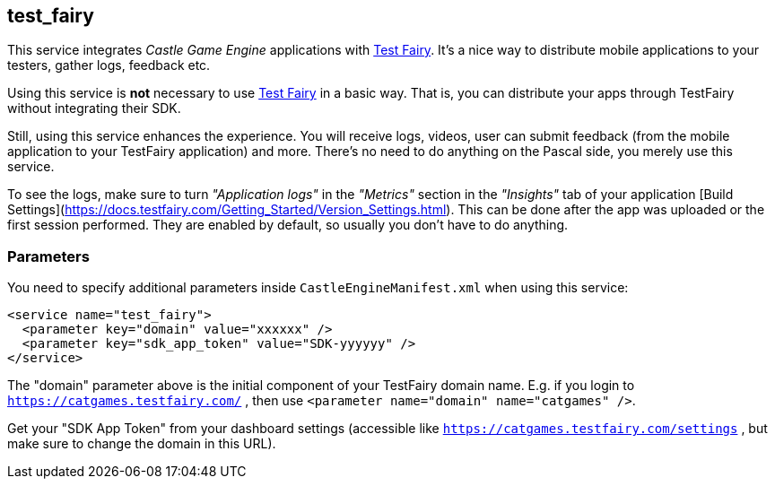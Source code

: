 ## test_fairy

This service integrates _Castle Game Engine_ applications with https://www.testfairy.com/[Test Fairy]. It's a nice way to distribute mobile applications to your testers, gather logs, feedback etc.

Using this service is *not* necessary to use https://www.testfairy.com/[Test Fairy] in a basic way. That is, you can distribute your apps through TestFairy without integrating their SDK.

Still, using this service enhances the experience. You will receive logs, videos, user can submit feedback (from the mobile application to your TestFairy application) and more. There's no need to do anything on the Pascal side, you merely use this service.

To see the logs, make sure to turn _"Application logs"_ in the _"Metrics"_ section in the _"Insights"_ tab of your application [Build Settings](https://docs.testfairy.com/Getting_Started/Version_Settings.html). This can be done after the app was uploaded or the first session performed. They are enabled by default, so usually you don't have to do anything.

### Parameters

You need to specify additional parameters inside `CastleEngineManifest.xml` when using this service:

[source,xml]
----
<service name="test_fairy">
  <parameter key="domain" value="xxxxxx" />
  <parameter key="sdk_app_token" value="SDK-yyyyyy" />
</service>
----

The "domain" parameter above is the initial component of your TestFairy domain name. E.g. if you login to `https://catgames.testfairy.com/` , then use `<parameter name="domain" name="catgames" />`.

Get your "SDK App Token" from your dashboard settings (accessible like `https://catgames.testfairy.com/settings` , but make sure to change the domain in this URL).

